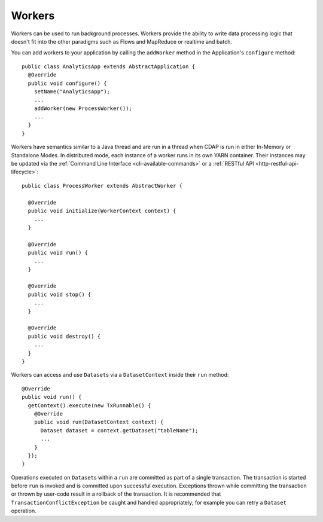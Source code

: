 .. meta::
    :author: Cask Data, Inc.
    :copyright: Copyright © 2015 Cask Data, Inc.

.. _workers:

============================================
Workers
============================================

Workers can be used to run background processes. Workers provide the ability to write data processing logic
that doesn't fit into the other paradigms such as Flows and MapReduce or realtime and batch.

You can add workers to your application by calling the ``addWorker`` method in the Application's
``configure`` method::

  public class AnalyticsApp extends AbstractApplication {
    @Override
    public void configure() {
      setName("AnalyticsApp");
      ...
      addWorker(new ProcessWorker());
      ...
    }
  }

Workers have semantics similar to a Java thread and are run in a thread when CDAP is run in either In-Memory
or Standalone Modes. In distributed mode, each instance of a worker runs in its own YARN container.
Their instances may be updated via the :ref:`Command Line Interface <cli-available-commands>` or a :ref:`RESTful API <http-restful-api-lifecycle>`::

  public class ProcessWorker extends AbstractWorker {

    @Override
    public void initialize(WorkerContext context) {
      ...
    }

    @Override
    public void run() {
      ...
    }

    @Override
    public void stop() {
      ...
    }

    @Override
    public void destroy() {
      ...
    }
  }

Workers can access and use ``Dataset``\s via a ``DatasetContext`` inside their ``run`` method::

  @Override
  public void run() {
    getContext().execute(new TxRunnable() {
      @Override
      public void run(DatasetContext context) {
        Dataset dataset = context.getDataset("tableName");
        ...
      }
    });
  }

Operations executed on ``Dataset``\s within a ``run`` are committed as part of a single transaction.
The transaction is started before ``run`` is invoked and is committed upon successful execution. Exceptions
thrown while committing the transaction or thrown by user-code result in a rollback of the transaction.
It is recommended that ``TransactionConflictException`` be caught and handled appropriately; for example
you can retry a ``Dataset`` operation.
